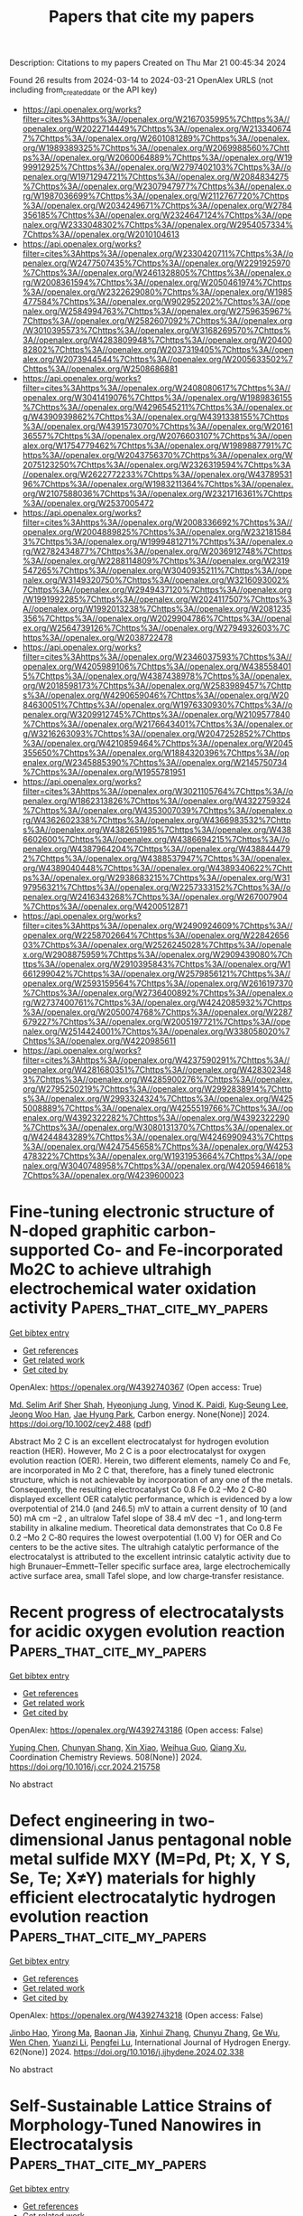 #+TITLE: Papers that cite my papers
Description: Citations to my papers
Created on Thu Mar 21 00:45:34 2024

Found 26 results from 2024-03-14 to 2024-03-21
OpenAlex URLS (not including from_created_date or the API key)
- [[https://api.openalex.org/works?filter=cites%3Ahttps%3A//openalex.org/W2167035995%7Chttps%3A//openalex.org/W2022714449%7Chttps%3A//openalex.org/W2133406747%7Chttps%3A//openalex.org/W2601081289%7Chttps%3A//openalex.org/W1989389325%7Chttps%3A//openalex.org/W2069988560%7Chttps%3A//openalex.org/W2060064889%7Chttps%3A//openalex.org/W1999912925%7Chttps%3A//openalex.org/W2797402103%7Chttps%3A//openalex.org/W1971294721%7Chttps%3A//openalex.org/W2084834275%7Chttps%3A//openalex.org/W2307947977%7Chttps%3A//openalex.org/W1987036699%7Chttps%3A//openalex.org/W2112767720%7Chttps%3A//openalex.org/W2034249671%7Chttps%3A//openalex.org/W2784356185%7Chttps%3A//openalex.org/W2324647124%7Chttps%3A//openalex.org/W2333048302%7Chttps%3A//openalex.org/W2954057334%7Chttps%3A//openalex.org/W2010104613]]
- [[https://api.openalex.org/works?filter=cites%3Ahttps%3A//openalex.org/W2330420711%7Chttps%3A//openalex.org/W2477507435%7Chttps%3A//openalex.org/W2291925970%7Chttps%3A//openalex.org/W2461328805%7Chttps%3A//openalex.org/W2008361594%7Chttps%3A//openalex.org/W2050461974%7Chttps%3A//openalex.org/W2322629080%7Chttps%3A//openalex.org/W1985477584%7Chttps%3A//openalex.org/W902952202%7Chttps%3A//openalex.org/W2584994763%7Chttps%3A//openalex.org/W2759635967%7Chttps%3A//openalex.org/W2582607092%7Chttps%3A//openalex.org/W3010395573%7Chttps%3A//openalex.org/W3168269570%7Chttps%3A//openalex.org/W4283809948%7Chttps%3A//openalex.org/W2040082802%7Chttps%3A//openalex.org/W2037319405%7Chttps%3A//openalex.org/W2073944544%7Chttps%3A//openalex.org/W2005633502%7Chttps%3A//openalex.org/W2508686881]]
- [[https://api.openalex.org/works?filter=cites%3Ahttps%3A//openalex.org/W2408080617%7Chttps%3A//openalex.org/W3041419076%7Chttps%3A//openalex.org/W1989836155%7Chttps%3A//openalex.org/W4296545211%7Chttps%3A//openalex.org/W4390939862%7Chttps%3A//openalex.org/W4391338155%7Chttps%3A//openalex.org/W4391573070%7Chttps%3A//openalex.org/W2016136557%7Chttps%3A//openalex.org/W2076603107%7Chttps%3A//openalex.org/W1754779462%7Chttps%3A//openalex.org/W1989887791%7Chttps%3A//openalex.org/W2043756370%7Chttps%3A//openalex.org/W2075123250%7Chttps%3A//openalex.org/W2326319594%7Chttps%3A//openalex.org/W2622772233%7Chttps%3A//openalex.org/W4378953196%7Chttps%3A//openalex.org/W1983211364%7Chttps%3A//openalex.org/W2107588036%7Chttps%3A//openalex.org/W2321716361%7Chttps%3A//openalex.org/W2537005472]]
- [[https://api.openalex.org/works?filter=cites%3Ahttps%3A//openalex.org/W2008336692%7Chttps%3A//openalex.org/W2004889825%7Chttps%3A//openalex.org/W2321815843%7Chttps%3A//openalex.org/W1999481271%7Chttps%3A//openalex.org/W2782434877%7Chttps%3A//openalex.org/W2036912748%7Chttps%3A//openalex.org/W2288114809%7Chttps%3A//openalex.org/W2319547265%7Chttps%3A//openalex.org/W3040935211%7Chttps%3A//openalex.org/W3149320750%7Chttps%3A//openalex.org/W3216093002%7Chttps%3A//openalex.org/W2949437120%7Chttps%3A//openalex.org/W1991992285%7Chttps%3A//openalex.org/W2024117507%7Chttps%3A//openalex.org/W1992013238%7Chttps%3A//openalex.org/W2081235356%7Chttps%3A//openalex.org/W2029904786%7Chttps%3A//openalex.org/W2564739126%7Chttps%3A//openalex.org/W2794932603%7Chttps%3A//openalex.org/W2038722478]]
- [[https://api.openalex.org/works?filter=cites%3Ahttps%3A//openalex.org/W2346037593%7Chttps%3A//openalex.org/W4205989106%7Chttps%3A//openalex.org/W4385584015%7Chttps%3A//openalex.org/W4387438978%7Chttps%3A//openalex.org/W2018598173%7Chttps%3A//openalex.org/W2583989457%7Chttps%3A//openalex.org/W4290659046%7Chttps%3A//openalex.org/W2084630051%7Chttps%3A//openalex.org/W1976330930%7Chttps%3A//openalex.org/W3209912745%7Chttps%3A//openalex.org/W2109577840%7Chttps%3A//openalex.org/W2176643401%7Chttps%3A//openalex.org/W3216263093%7Chttps%3A//openalex.org/W2047252852%7Chttps%3A//openalex.org/W4210859464%7Chttps%3A//openalex.org/W2045355650%7Chttps%3A//openalex.org/W1884320396%7Chttps%3A//openalex.org/W2345885390%7Chttps%3A//openalex.org/W2145750734%7Chttps%3A//openalex.org/W1955781951]]
- [[https://api.openalex.org/works?filter=cites%3Ahttps%3A//openalex.org/W3021105764%7Chttps%3A//openalex.org/W1862313826%7Chttps%3A//openalex.org/W4322759324%7Chttps%3A//openalex.org/W4353007039%7Chttps%3A//openalex.org/W4362602338%7Chttps%3A//openalex.org/W4366983532%7Chttps%3A//openalex.org/W4382651985%7Chttps%3A//openalex.org/W4386602600%7Chttps%3A//openalex.org/W4386694215%7Chttps%3A//openalex.org/W4387964204%7Chttps%3A//openalex.org/W4388444792%7Chttps%3A//openalex.org/W4388537947%7Chttps%3A//openalex.org/W4389040448%7Chttps%3A//openalex.org/W4389340622%7Chttps%3A//openalex.org/W2938683215%7Chttps%3A//openalex.org/W3197956321%7Chttps%3A//openalex.org/W2257333152%7Chttps%3A//openalex.org/W2416343268%7Chttps%3A//openalex.org/W267007904%7Chttps%3A//openalex.org/W4200512871]]
- [[https://api.openalex.org/works?filter=cites%3Ahttps%3A//openalex.org/W2490924609%7Chttps%3A//openalex.org/W2258702664%7Chttps%3A//openalex.org/W2284265603%7Chttps%3A//openalex.org/W2526245028%7Chttps%3A//openalex.org/W2908875959%7Chttps%3A//openalex.org/W2909439080%7Chttps%3A//openalex.org/W2910395843%7Chttps%3A//openalex.org/W1661299042%7Chttps%3A//openalex.org/W2579856121%7Chttps%3A//openalex.org/W2593159564%7Chttps%3A//openalex.org/W2616197370%7Chttps%3A//openalex.org/W2736400892%7Chttps%3A//openalex.org/W2737400761%7Chttps%3A//openalex.org/W4242085932%7Chttps%3A//openalex.org/W2050074768%7Chttps%3A//openalex.org/W2287679227%7Chttps%3A//openalex.org/W2005197721%7Chttps%3A//openalex.org/W2514424001%7Chttps%3A//openalex.org/W338058020%7Chttps%3A//openalex.org/W4220985611]]
- [[https://api.openalex.org/works?filter=cites%3Ahttps%3A//openalex.org/W4237590291%7Chttps%3A//openalex.org/W4281680351%7Chttps%3A//openalex.org/W4283023483%7Chttps%3A//openalex.org/W4285900276%7Chttps%3A//openalex.org/W2795250219%7Chttps%3A//openalex.org/W2992838914%7Chttps%3A//openalex.org/W2993324324%7Chttps%3A//openalex.org/W4255008889%7Chttps%3A//openalex.org/W4255519766%7Chttps%3A//openalex.org/W4392322282%7Chttps%3A//openalex.org/W4392322290%7Chttps%3A//openalex.org/W3080131370%7Chttps%3A//openalex.org/W4244843289%7Chttps%3A//openalex.org/W4246990943%7Chttps%3A//openalex.org/W4247545658%7Chttps%3A//openalex.org/W4253478322%7Chttps%3A//openalex.org/W1931953664%7Chttps%3A//openalex.org/W3040748958%7Chttps%3A//openalex.org/W4205946618%7Chttps%3A//openalex.org/W4239600023]]

* Fine‐tuning electronic structure of N‐doped graphitic carbon‐supported Co‐ and Fe‐incorporated Mo2C to achieve ultrahigh electrochemical water oxidation activity  :Papers_that_cite_my_papers:
:PROPERTIES:
:UUID: https://openalex.org/W4392740367
:TOPICS: Electrocatalysis for Energy Conversion, Fuel Cell Membrane Technology, Aqueous Zinc-Ion Battery Technology
:PUBLICATION_DATE: 2024-03-13
:END:    
    
[[elisp:(doi-add-bibtex-entry "https://doi.org/10.1002/cey2.488")][Get bibtex entry]] 

- [[elisp:(progn (xref--push-markers (current-buffer) (point)) (oa--referenced-works "https://openalex.org/W4392740367"))][Get references]]
- [[elisp:(progn (xref--push-markers (current-buffer) (point)) (oa--related-works "https://openalex.org/W4392740367"))][Get related work]]
- [[elisp:(progn (xref--push-markers (current-buffer) (point)) (oa--cited-by-works "https://openalex.org/W4392740367"))][Get cited by]]

OpenAlex: https://openalex.org/W4392740367 (Open access: True)
    
[[https://openalex.org/A5005114143][Md. Selim Arif Sher Shah]], [[https://openalex.org/A5030156541][Hyeonjung Jung]], [[https://openalex.org/A5064469519][Vinod K. Paidi]], [[https://openalex.org/A5078186897][Kug‐Seung Lee]], [[https://openalex.org/A5086565285][Jeong Woo Han]], [[https://openalex.org/A5017792494][Jae Hyung Park]], Carbon energy. None(None)] 2024. https://doi.org/10.1002/cey2.488  ([[https://onlinelibrary.wiley.com/doi/pdfdirect/10.1002/cey2.488][pdf]])
     
Abstract Mo 2 C is an excellent electrocatalyst for hydrogen evolution reaction (HER). However, Mo 2 C is a poor electrocatalyst for oxygen evolution reaction (OER). Herein, two different elements, namely Co and Fe, are incorporated in Mo 2 C that, therefore, has a finely tuned electronic structure, which is not achievable by incorporation of any one of the metals. Consequently, the resulting electrocatalyst Co 0.8 Fe 0.2 –Mo 2 C‐80 displayed excellent OER catalytic performance, which is evidenced by a low overpotential of 214.0 (and 246.5) mV to attain a current density of 10 (and 50) mA cm −2 , an ultralow Tafel slope of 38.4 mV dec −1 , and long‐term stability in alkaline medium. Theoretical data demonstrates that Co 0.8 Fe 0.2 –Mo 2 C‐80 requires the lowest overpotential (1.00 V) for OER and Co centers to be the active sites. The ultrahigh catalytic performance of the electrocatalyst is attributed to the excellent intrinsic catalytic activity due to high Brunauer–Emmett–Teller specific surface area, large electrochemically active surface area, small Tafel slope, and low charge‐transfer resistance.    

    

* Recent progress of electrocatalysts for acidic oxygen evolution reaction  :Papers_that_cite_my_papers:
:PROPERTIES:
:UUID: https://openalex.org/W4392743186
:TOPICS: Electrocatalysis for Energy Conversion, Fuel Cell Membrane Technology, Electrochemical Detection of Heavy Metal Ions
:PUBLICATION_DATE: 2024-06-01
:END:    
    
[[elisp:(doi-add-bibtex-entry "https://doi.org/10.1016/j.ccr.2024.215758")][Get bibtex entry]] 

- [[elisp:(progn (xref--push-markers (current-buffer) (point)) (oa--referenced-works "https://openalex.org/W4392743186"))][Get references]]
- [[elisp:(progn (xref--push-markers (current-buffer) (point)) (oa--related-works "https://openalex.org/W4392743186"))][Get related work]]
- [[elisp:(progn (xref--push-markers (current-buffer) (point)) (oa--cited-by-works "https://openalex.org/W4392743186"))][Get cited by]]

OpenAlex: https://openalex.org/W4392743186 (Open access: False)
    
[[https://openalex.org/A5005711039][Yuping Chen]], [[https://openalex.org/A5011544541][Chunyan Shang]], [[https://openalex.org/A5016588737][Xin Xiao]], [[https://openalex.org/A5084740267][Weihua Guo]], [[https://openalex.org/A5064109029][Qiang Xu]], Coordination Chemistry Reviews. 508(None)] 2024. https://doi.org/10.1016/j.ccr.2024.215758 
     
No abstract    

    

* Defect engineering in two-dimensional Janus pentagonal noble metal sulfide MXY (M=Pd, Pt; X, Y S, Se, Te; X≠Y) materials for highly efficient electrocatalytic hydrogen evolution reaction  :Papers_that_cite_my_papers:
:PROPERTIES:
:UUID: https://openalex.org/W4392743218
:TOPICS: Electrocatalysis for Energy Conversion, Photocatalytic Materials for Solar Energy Conversion, Thin-Film Solar Cell Technology
:PUBLICATION_DATE: 2024-04-01
:END:    
    
[[elisp:(doi-add-bibtex-entry "https://doi.org/10.1016/j.ijhydene.2024.02.338")][Get bibtex entry]] 

- [[elisp:(progn (xref--push-markers (current-buffer) (point)) (oa--referenced-works "https://openalex.org/W4392743218"))][Get references]]
- [[elisp:(progn (xref--push-markers (current-buffer) (point)) (oa--related-works "https://openalex.org/W4392743218"))][Get related work]]
- [[elisp:(progn (xref--push-markers (current-buffer) (point)) (oa--cited-by-works "https://openalex.org/W4392743218"))][Get cited by]]

OpenAlex: https://openalex.org/W4392743218 (Open access: False)
    
[[https://openalex.org/A5001690348][Jinbo Hao]], [[https://openalex.org/A5070740112][Yirong Ma]], [[https://openalex.org/A5048952708][Baonan Jia]], [[https://openalex.org/A5059836619][Xinhui Zhang]], [[https://openalex.org/A5075653086][Chunyu Zhang]], [[https://openalex.org/A5077789394][Ge Wu]], [[https://openalex.org/A5017489902][Wen Chen]], [[https://openalex.org/A5017731372][Yuanzi Li]], [[https://openalex.org/A5053459429][Pengfei Lu]], International Journal of Hydrogen Energy. 62(None)] 2024. https://doi.org/10.1016/j.ijhydene.2024.02.338 
     
No abstract    

    

* Self-Sustainable Lattice Strains of Morphology-Tuned Nanowires in Electrocatalysis  :Papers_that_cite_my_papers:
:PROPERTIES:
:UUID: https://openalex.org/W4392748981
:TOPICS: Electrocatalysis for Energy Conversion, Aqueous Zinc-Ion Battery Technology, Memristive Devices for Neuromorphic Computing
:PUBLICATION_DATE: 2024-03-13
:END:    
    
[[elisp:(doi-add-bibtex-entry "https://doi.org/10.1021/acscatal.4c00451")][Get bibtex entry]] 

- [[elisp:(progn (xref--push-markers (current-buffer) (point)) (oa--referenced-works "https://openalex.org/W4392748981"))][Get references]]
- [[elisp:(progn (xref--push-markers (current-buffer) (point)) (oa--related-works "https://openalex.org/W4392748981"))][Get related work]]
- [[elisp:(progn (xref--push-markers (current-buffer) (point)) (oa--cited-by-works "https://openalex.org/W4392748981"))][Get cited by]]

OpenAlex: https://openalex.org/W4392748981 (Open access: False)
    
[[https://openalex.org/A5040312379][Zhi Hui Kong]], [[https://openalex.org/A5037531970][Zhi Peng Wu]], [[https://openalex.org/A5072369960][Yazan Maswadeh]], [[https://openalex.org/A5051985195][Gang Yu]], [[https://openalex.org/A5044066157][Jorge Vargas]], [[https://openalex.org/A5066257937][Dominic Caracciolo]], [[https://openalex.org/A5089608210][Valeri Petkov]], [[https://openalex.org/A5005592293][Shuang‐Quan Zang]], [[https://openalex.org/A5065723594][Tao Li]], [[https://openalex.org/A5042902756][Shuangyin Wang]], [[https://openalex.org/A5026877218][Chuan‐Jian Zhong]], ACS Catalysis. None(None)] 2024. https://doi.org/10.1021/acscatal.4c00451 
     
No abstract    

    

* CO Hydrogenation Promoted by Oxygen Atoms Adsorbed onto Cu(100)  :Papers_that_cite_my_papers:
:PROPERTIES:
:UUID: https://openalex.org/W4392752465
:TOPICS: Electrochemical Reduction of CO2 to Fuels, Catalytic Carbon Dioxide Hydrogenation, Catalytic Nanomaterials
:PUBLICATION_DATE: 2024-03-12
:END:    
    
[[elisp:(doi-add-bibtex-entry "https://doi.org/10.1021/acs.jpcc.4c00666")][Get bibtex entry]] 

- [[elisp:(progn (xref--push-markers (current-buffer) (point)) (oa--referenced-works "https://openalex.org/W4392752465"))][Get references]]
- [[elisp:(progn (xref--push-markers (current-buffer) (point)) (oa--related-works "https://openalex.org/W4392752465"))][Get related work]]
- [[elisp:(progn (xref--push-markers (current-buffer) (point)) (oa--cited-by-works "https://openalex.org/W4392752465"))][Get cited by]]

OpenAlex: https://openalex.org/W4392752465 (Open access: False)
    
[[https://openalex.org/A5067520658][Kaito Nagita]], [[https://openalex.org/A5023298202][Kazuhide Kamiya]], [[https://openalex.org/A5008624932][Shuji Nakanishi]], [[https://openalex.org/A5026998284][Yoshisuke Hamamoto]], [[https://openalex.org/A5050292608][Yoshitada Morikawa]], The Journal of Physical Chemistry C. None(None)] 2024. https://doi.org/10.1021/acs.jpcc.4c00666 
     
The electrochemical CO2 reduction reaction (CO2RR) on Cu-based catalysts is a promising method for converting anthropogenic CO2 to valuable chemical feedstocks and fuels. Although pure CO2 gas has been widely used as a reactant in CO2RR-related research, CO2 gas collected from the atmosphere inevitably includes some amount of various impurity gases in the actual application of this method. Among such impurities, O2 gas has high reactivity and can easily contaminate the reaction environment, thereby substantially affecting the reactivity of the CO2RR. Herein, we performed first-principles calculations for the CO2RR in the presence of O2 reduction reaction intermediates on the Cu(100) surface. Specifically, we calculated the reaction and activation free energies for the hydrogenation of adsorbed CO* to CHO* on a Cu(100) surface covered with O* or OH*. When the coverage of O* reached 25%, the initial state of CO hydrogenation became destabilized to a greater extent than the transition state, which decreased the reaction and activation free energies by 0.27 and 0.16 eV, respectively. The projected density of states analyses revealed that O* weakens the interaction between CO* and the Cu surface, whereas OH* less strongly affects CO hydrogenation.    

    

* Diffusion-Limited Crystal Growth of Gallium Nitride Using Active Machine Learning  :Papers_that_cite_my_papers:
:PROPERTIES:
:UUID: https://openalex.org/W4392760776
:TOPICS: Accelerating Materials Innovation through Informatics, First-Principles Calculations for III-Nitride Semiconductors, Nanowire Nanosensors for Biomedical and Energy Applications
:PUBLICATION_DATE: 2024-03-12
:END:    
    
[[elisp:(doi-add-bibtex-entry "https://doi.org/10.1021/acs.cgd.3c01504")][Get bibtex entry]] 

- [[elisp:(progn (xref--push-markers (current-buffer) (point)) (oa--referenced-works "https://openalex.org/W4392760776"))][Get references]]
- [[elisp:(progn (xref--push-markers (current-buffer) (point)) (oa--related-works "https://openalex.org/W4392760776"))][Get related work]]
- [[elisp:(progn (xref--push-markers (current-buffer) (point)) (oa--cited-by-works "https://openalex.org/W4392760776"))][Get cited by]]

OpenAlex: https://openalex.org/W4392760776 (Open access: False)
    
[[https://openalex.org/A5063673540][Xiangyu Chen]], [[https://openalex.org/A5027907644][Nam Q. Le]], [[https://openalex.org/A5030863265][Paulette Clancy]], Crystal Growth & Design. None(None)] 2024. https://doi.org/10.1021/acs.cgd.3c01504 
     
Gallium nitride (GaN) is an important semiconductor with properties that make it particularly suitable for high-temperature applications in power systems. Unfortunately, its crystalline synthesis involves an energy-intensive process requiring high temperatures and pressures. A new additive manufacturing process offers a lower-temperature alternative, but little is understood of the molecular-scale mechanisms that drive its crystallization from the melt. Traditional semiempirical force fields within a molecular dynamics (MD) simulation are typically unable to capture bond-making and -breaking, whereas ab initio MD, while more accurate, suffers from high computational expense. This paper uses a machine-learned force field based on the FLARE++ framework to mimic the liquid-phase epitaxy of GaN, simulating the diffusion of nitrogen atoms through liquid gallium to form GaN. We show that nitrogen diffusion through Ga is slow, and relatedly, there is a pronounced tendency for nitrogen to phase-segregate within liquid Ga. This leads to nitrogen being less available to react and form crystalline GaN. As a result, the predicted crystal growth at the melt/crystal interface is extremely slow, as seen experimentally. In this work, we demonstrate the potential of a MLFF to describe complex, multiphase behavior under different conditions. We also uncover the key atomistic-level mechanism of diffusion-limited GaN crystal growth, which is an important step toward further control of the additive manufacturing process.    

    

* Immobilizing Ultralow Loading Platinum Nanoparticles onto MXene through Defect Engineering to Enhance the Activity of the Hydrogen Evolution Reaction  :Papers_that_cite_my_papers:
:PROPERTIES:
:UUID: https://openalex.org/W4392763100
:TOPICS: Two-Dimensional Transition Metal Carbides and Nitrides (MXenes), Memristive Devices for Neuromorphic Computing, Photocatalytic Materials for Solar Energy Conversion
:PUBLICATION_DATE: 2024-03-13
:END:    
    
[[elisp:(doi-add-bibtex-entry "https://doi.org/10.1021/acsaem.3c03270")][Get bibtex entry]] 

- [[elisp:(progn (xref--push-markers (current-buffer) (point)) (oa--referenced-works "https://openalex.org/W4392763100"))][Get references]]
- [[elisp:(progn (xref--push-markers (current-buffer) (point)) (oa--related-works "https://openalex.org/W4392763100"))][Get related work]]
- [[elisp:(progn (xref--push-markers (current-buffer) (point)) (oa--cited-by-works "https://openalex.org/W4392763100"))][Get cited by]]

OpenAlex: https://openalex.org/W4392763100 (Open access: False)
    
[[https://openalex.org/A5064994448][Meng Xu]], [[https://openalex.org/A5037939826][Jiahao Huang]], [[https://openalex.org/A5067063344][Xin Yue]], [[https://openalex.org/A5058642281][Shaoming Huang]], ACS Applied Energy Materials. None(None)] 2024. https://doi.org/10.1021/acsaem.3c03270 
     
Developing low-cost, highly active, and durable electrocatalysts for the hydrogen evolution reaction (HER) in acidic medium is essential for achieving the large-scale utilization of proton exchange membrane water electrolyzers. It has been demonstrated that non-precious-metal electrocatalysts are unable to substitute the most efficient platinum in a short period. Consequently, the fabrication of Pt-based heterogeneous electrocatalysts with ultralow loading and ultrahigh Pt utilization efficiency becomes a practical approach. Herein, an approach is reported to immobilize ultralow loading (∼0.26 wt %) Pt NPs to Mo vacancies on the surface of Mo2Ti2C3Tx MXene. Because of the anchoring by Mo vacancies and the vast surface area of MXene, defect enriched Mo2Ti2C3Tx supported Pt nanoparticles (Pt NPs/d-Mo2Ti2C3Tx) possess ultrasmall particle sizes (∼2.1 nm) and increased dispersity of Pt NPs. As a result, the as-prepared Pt NPs/d-Mo2Ti2C3Tx reaches a current density 100 mA cm–2 at an overpotential of 123 mV. When compared to Pt/C (20 wt %), the mass activity of Pt on Pt NPs/d-Mo2Ti2C3Tx is found to be 134 times higher. Meanwhile, it presents a high turnover frequency (8.49 H2 s–1 at overpotential of 50 mV) and fast kinetics (a Tafel slope of 30.1 mV dec–1) as well as high durability (maintaining the current density of 100 mA cm–2 for more than 15 h). Theoretical simulations reveal that transferring electrons from Mo atoms regulated the d-band electronic structure of Pt NPs, resulting in a stronger interaction with adsorbed H species and ultimately boosting the HER activity.    

    

* Regulating Spin-Valence States of Vanadium-Based Single-Atom Oxygen Reduction Catalysts through Substrate and Axial Ligand Engineering  :Papers_that_cite_my_papers:
:PROPERTIES:
:UUID: https://openalex.org/W4392763690
:TOPICS: Electrocatalysis for Energy Conversion, Catalytic Nanomaterials, Emergent Phenomena at Oxide Interfaces
:PUBLICATION_DATE: 2024-03-13
:END:    
    
[[elisp:(doi-add-bibtex-entry "https://doi.org/10.1021/acs.energyfuels.3c03756")][Get bibtex entry]] 

- [[elisp:(progn (xref--push-markers (current-buffer) (point)) (oa--referenced-works "https://openalex.org/W4392763690"))][Get references]]
- [[elisp:(progn (xref--push-markers (current-buffer) (point)) (oa--related-works "https://openalex.org/W4392763690"))][Get related work]]
- [[elisp:(progn (xref--push-markers (current-buffer) (point)) (oa--cited-by-works "https://openalex.org/W4392763690"))][Get cited by]]

OpenAlex: https://openalex.org/W4392763690 (Open access: False)
    
[[https://openalex.org/A5020800177][Jessie Manopo]], [[https://openalex.org/A5018957522][Yudi Darma]], Energy & Fuels. None(None)] 2024. https://doi.org/10.1021/acs.energyfuels.3c03756 
     
We study the effect of different carbon-based oxygen reduction reaction (ORR) catalysts on which atomically dispersed vanadium is anchored: graphene and graphitic carbon nitride (g-C3N4), by means of density functional theory. We found that different substrates and axial ligands modulate the spin and valence states of the vanadium metal center, thus modifying the catalytic activity. We observed that the magnetic moments of the metal center are related to the number of available electrons to be transferred from the catalyst to the adsorbate. The bare V-N4-graphene active site prefers a dissociative ORR mechanism due to strong binding between the vanadium metal center to oxygen-containing intermediates, and thus the OOH intermediate cannot be stably adsorbed. After the adsorption of the –OH ligand, the number of available electrons in the vanadium metal center is decreased, thus enhancing the ORR activity and shifting the ORR overpotential to 0.34 V, and the active site may prefer an associative mechanism. However, the magnetic moment of the catalysts is not the only factor affecting the adsorption behavior of the catalyst. Population analysis shows V-N4-graphene active site has the same number of available electrons in the d orbital of the vanadium metal center as the OH-V-g-C3N4. However, the V-N4-graphene active site exhibits stronger binding to oxygen-containing intermediates compared to OH-V-g-C3N4. We found that the valence states of the catalysts also affect the catalytic activity of the catalyst. The availability of an occupied dz2 orbital in the V-N4-graphene active site makes it have a stronger interaction with oxygen-containing intermediates compared to OH-V-g-C3N4. These combined effects lead to a spin-valence synergistic effect. These findings can pave the way to the design of better catalysts for efficient ORR in the future.    

    

* Exploring the Inner- and Outer-Sphere Mechanistic Pathways of ORR on M–N–Cs with Pyrrolic MN4 Motifs  :Papers_that_cite_my_papers:
:PROPERTIES:
:UUID: https://openalex.org/W4392763821
:TOPICS: Atomic Magnetometry Techniques, Materials and Methods for Hydrogen Storage, NMR Spectroscopy Techniques
:PUBLICATION_DATE: 2024-03-13
:END:    
    
[[elisp:(doi-add-bibtex-entry "https://doi.org/10.1021/acs.jpcc.4c00299")][Get bibtex entry]] 

- [[elisp:(progn (xref--push-markers (current-buffer) (point)) (oa--referenced-works "https://openalex.org/W4392763821"))][Get references]]
- [[elisp:(progn (xref--push-markers (current-buffer) (point)) (oa--related-works "https://openalex.org/W4392763821"))][Get related work]]
- [[elisp:(progn (xref--push-markers (current-buffer) (point)) (oa--cited-by-works "https://openalex.org/W4392763821"))][Get cited by]]

OpenAlex: https://openalex.org/W4392763821 (Open access: True)
    
[[https://openalex.org/A5006456750][Jian Liang Low]], [[https://openalex.org/A5031585159][Christina Roth]], [[https://openalex.org/A5012553825][Beate Paulus]], The Journal of Physical Chemistry C. None(None)] 2024. https://doi.org/10.1021/acs.jpcc.4c00299  ([[https://pubs.acs.org/doi/pdf/10.1021/acs.jpcc.4c00299][pdf]])
     
Metal- and nitrogen-doped carbon materials (M–N–Cs) have emerged as promising alternatives to costly platinum-group metals (PGMs) for the oxygen reduction reaction (ORR) in renewable energy applications. Notably, there is increasing experimental and theoretical evidence supporting pyrrolic MN4 coordination over pyridinic MN4 in these materials, which aligns closer to the MN4 geometries found in nature. This study utilizes density functional theory (DFT) to elucidate the ability of each metal to catalyze various ORR mechanisms at the pyrrolic MN4 sites. Among the M–N–Cs of first–row transition metals, pyrrolic CrN4 and FeN4 exhibit exceptional 4e-ORR activity, promoting both inner- and outer-sphere mechanisms and H2O2 dissociation. Pyrrolic CoN4 is also promising for 2e-ORR catalysis due to its effective outer-sphere electron-transfer capabilities. These findings offer valuable insights for designing sustainable electrocatalysts to exploit the full potential of renewable energy sources, advancing the path toward carbon neutrality.    

    

* Structured Catalysts and Catalytic Processes: Transport and Reaction Perspectives  :Papers_that_cite_my_papers:
:PROPERTIES:
:UUID: https://openalex.org/W4392763930
:TOPICS: Catalytic Nanomaterials, Desulfurization Technologies for Fuels, Catalytic Dehydrogenation of Light Alkanes
:PUBLICATION_DATE: 2024-03-13
:END:    
    
[[elisp:(doi-add-bibtex-entry "https://doi.org/10.1021/acs.chemrev.3c00081")][Get bibtex entry]] 

- [[elisp:(progn (xref--push-markers (current-buffer) (point)) (oa--referenced-works "https://openalex.org/W4392763930"))][Get references]]
- [[elisp:(progn (xref--push-markers (current-buffer) (point)) (oa--related-works "https://openalex.org/W4392763930"))][Get related work]]
- [[elisp:(progn (xref--push-markers (current-buffer) (point)) (oa--cited-by-works "https://openalex.org/W4392763930"))][Get cited by]]

OpenAlex: https://openalex.org/W4392763930 (Open access: False)
    
[[https://openalex.org/A5005904698][Pei Chen]], [[https://openalex.org/A5068274938][Sai Chen]], [[https://openalex.org/A5069288643][Donglong Fu]], [[https://openalex.org/A5084194253][Zhi‐Jian Zhao]], [[https://openalex.org/A5047030779][Jinlong Gong]], Chemical Reviews. None(None)] 2024. https://doi.org/10.1021/acs.chemrev.3c00081 
     
The structure of catalysts determines the performance of catalytic processes. Intrinsically, the electronic and geometric structures influence the interaction between active species and the surface of the catalyst, which subsequently regulates the adsorption, reaction, and desorption behaviors. In recent decades, the development of catalysts with complex structures, including bulk, interfacial, encapsulated, and atomically dispersed structures, can potentially affect the electronic and geometric structures of catalysts and lead to further control of the transport and reaction of molecules. This review describes comprehensive understandings on the influence of electronic and geometric properties and complex catalyst structures on the performance of relevant heterogeneous catalytic processes, especially for the transport and reaction over structured catalysts for the conversions of light alkanes and small molecules. The recent research progress of the electronic and geometric properties over the active sites, specifically for theoretical descriptors developed in the recent decades, is discussed at the atomic level. The designs and properties of catalysts with specific structures are summarized. The transport phenomena and reactions over structured catalysts for the conversions of light alkanes and small molecules are analyzed. At the end of this review, we present our perspectives on the challenges for the further development of structured catalysts and heterogeneous catalytic processes.    

    

* Accelerating Structural Optimization through Fingerprinting Space Integration on the Potential Energy Surface  :Papers_that_cite_my_papers:
:PROPERTIES:
:UUID: https://openalex.org/W4392763962
:TOPICS: Atomic Layer Deposition Technology, Memristive Devices for Neuromorphic Computing, Graphene: Properties, Synthesis, and Applications
:PUBLICATION_DATE: 2024-03-13
:END:    
    
[[elisp:(doi-add-bibtex-entry "https://doi.org/10.1021/acs.jpclett.4c00275")][Get bibtex entry]] 

- [[elisp:(progn (xref--push-markers (current-buffer) (point)) (oa--referenced-works "https://openalex.org/W4392763962"))][Get references]]
- [[elisp:(progn (xref--push-markers (current-buffer) (point)) (oa--related-works "https://openalex.org/W4392763962"))][Get related work]]
- [[elisp:(progn (xref--push-markers (current-buffer) (point)) (oa--cited-by-works "https://openalex.org/W4392763962"))][Get cited by]]

OpenAlex: https://openalex.org/W4392763962 (Open access: False)
    
[[https://openalex.org/A5068169964][Shuo Tao]], [[https://openalex.org/A5076344014][Xuecheng Shao]], [[https://openalex.org/A5042751665][Li Zhu]], The Journal of Physical Chemistry Letters. None(None)] 2024. https://doi.org/10.1021/acs.jpclett.4c00275 
     
Structural optimization has been a crucial component in computational materials research, and structure predictions have relied heavily on this technique, in particular. In this study, we introduce a novel method that enhances the efficiency of local optimization by integrating extra fingerprint space into the optimization process. Our approach utilizes a mixed energy concept in the hyper potential energy surface (PES), combining real energy and a newly introduced fingerprint energy derived from the symmetry of the local atomic environment. This method strategically guides the optimization process toward high-symmetry, low-energy structures by leveraging the intrinsic symmetry of the atomic configurations. The effectiveness of our approach was demonstrated through structural optimizations of silicon, silicon carbide, and Lennard-Jones cluster systems. Our results show that the fingerprint space biasing technique significantly enhances the performance and probability of discovering energetically favorable, high-symmetry structures as compared to conventional optimizations. The proposed method is anticipated to streamline the search for new materials and facilitate the discovery of novel energetically favorable configurations.    

    

* Rare earth modified carbon-based catalysts for oxygen electrode reactions: A machine learning assisted density functional theory investigation  :Papers_that_cite_my_papers:
:PROPERTIES:
:UUID: https://openalex.org/W4392768636
:TOPICS: Accelerating Materials Innovation through Informatics, Electrocatalysis for Energy Conversion, Fuel Cell Membrane Technology
:PUBLICATION_DATE: 2024-03-01
:END:    
    
[[elisp:(doi-add-bibtex-entry "https://doi.org/10.1016/j.carbon.2024.119045")][Get bibtex entry]] 

- [[elisp:(progn (xref--push-markers (current-buffer) (point)) (oa--referenced-works "https://openalex.org/W4392768636"))][Get references]]
- [[elisp:(progn (xref--push-markers (current-buffer) (point)) (oa--related-works "https://openalex.org/W4392768636"))][Get related work]]
- [[elisp:(progn (xref--push-markers (current-buffer) (point)) (oa--cited-by-works "https://openalex.org/W4392768636"))][Get cited by]]

OpenAlex: https://openalex.org/W4392768636 (Open access: False)
    
[[https://openalex.org/A5087429872][Qiming Fu]], [[https://openalex.org/A5026804664][Tao Xu]], [[https://openalex.org/A5022952764][Daomiao Wang]], [[https://openalex.org/A5044538497][Chao Liu]], Carbon. None(None)] 2024. https://doi.org/10.1016/j.carbon.2024.119045 
     
The oxygen electrode reactions (oxygen reduction reaction, ORR and oxygen evolution reaction, OER) are two key reactions in applications such as metal-air batteries, however, slow kinetics have a significant impact on the overall reaction efficiency of the batteries, thus emphasizing the profound significance of catalyst development. In this study, we systematically investigated the catalytic activity of rare-earth-doped graphene (RENxC4-x) as electrocatalysts using a combination of density functional theory (DFT) and machine learning (ML). Furthermore, we successfully screened and identified one ORR catalyst, four OER catalysts, and one bifunctional electrocatalyst from candidate materials. The origins of activity were elucidated in two dimensions using the SHAP (SHapley Additive exPlanation) analysis framework and DFT calculations, revealing that atomic/covalent radius and ΔG*OH are an important characteristics for describing ORR electrocatalysts, while Pauling electronegativity is crucial for describing OER. Finally, the explicit relationship expression between properties and activity was obtained using the SISSO method, and its generalizability was verified. The interdisciplinary approach of DFT-ML provides insights into the complex origins of activity, offering a new pathway for the discovery and design of high-performance single-atom catalysts (SACs).    

    

* Interpreting chemisorption strength with AutoML-based feature deletion experiments  :Papers_that_cite_my_papers:
:PROPERTIES:
:UUID: https://openalex.org/W4392779374
:TOPICS: Accelerating Materials Innovation through Informatics, Real-Time Polymerase Chain Reaction, Learning with Noisy Labels in Machine Learning
:PUBLICATION_DATE: 2024-03-13
:END:    
    
[[elisp:(doi-add-bibtex-entry "https://doi.org/10.1073/pnas.2320232121")][Get bibtex entry]] 

- [[elisp:(progn (xref--push-markers (current-buffer) (point)) (oa--referenced-works "https://openalex.org/W4392779374"))][Get references]]
- [[elisp:(progn (xref--push-markers (current-buffer) (point)) (oa--related-works "https://openalex.org/W4392779374"))][Get related work]]
- [[elisp:(progn (xref--push-markers (current-buffer) (point)) (oa--cited-by-works "https://openalex.org/W4392779374"))][Get cited by]]

OpenAlex: https://openalex.org/W4392779374 (Open access: True)
    
[[https://openalex.org/A5075107591][Zhuo Li]], [[https://openalex.org/A5027611703][Chenguang Zhao]], [[https://openalex.org/A5077696541][Hai-Kun Wang]], [[https://openalex.org/A5030879859][Yanqing Ding]], [[https://openalex.org/A5077222220][Y Chen]], [[https://openalex.org/A5028051805][Philippe Schwaller]], [[https://openalex.org/A5080002208][Kai Yang]], [[https://openalex.org/A5021461979][Hua Cheng]], [[https://openalex.org/A5058213328][Yulian He]], Proceedings of the National Academy of Sciences of the United States of America. 121(12)] 2024. https://doi.org/10.1073/pnas.2320232121 
     
The chemisorption energy of reactants on a catalyst surface,   E  ads    , is among the most informative characteristics of understanding and pinpointing the optimal catalyst. The intrinsic complexity of catalyst surfaces and chemisorption reactions presents significant difficulties in identifying the pivotal physical quantities determining   E  ads    . In response to this, the study proposes a methodology, the feature deletion experiment, based on Automatic Machine Learning (AutoML) for knowledge extraction from a high-throughput density functional theory (DFT) database. The study reveals that, for binary alloy surfaces, the local adsorption site geometric information is the primary physical quantity determining   E  ads    , compared to the electronic and physiochemical properties of the catalyst alloys. By integrating the feature deletion experiment with instance-wise variable selection (INVASE), a neural network-based explainable AI (XAI) tool, we established the best-performing feature set containing 21 intrinsic, non-DFT computed properties, achieving an MAE of 0.23 eV across a periodic table-wide chemical space involving more than 1,600 types of alloys surfaces and 8,400 chemisorption reactions. This study demonstrates the stability, consistency, and potential of AutoML-based feature deletion experiment in developing concise, predictive, and theoretically meaningful models for complex chemical problems with minimal human intervention.    

    

* TDEP: Temperature Dependent Effective Potentials  :Papers_that_cite_my_papers:
:PROPERTIES:
:UUID: https://openalex.org/W4392787419
:TOPICS: Nanoscale Thermal Transport in Carbon Materials, Accelerating Materials Innovation through Informatics, Quantum Effects in Helium Nanodroplets and Solids
:PUBLICATION_DATE: 2024-02-01
:END:    
    
[[elisp:(doi-add-bibtex-entry "https://doi.org/10.21105/joss.06150")][Get bibtex entry]] 

- [[elisp:(progn (xref--push-markers (current-buffer) (point)) (oa--referenced-works "https://openalex.org/W4392787419"))][Get references]]
- [[elisp:(progn (xref--push-markers (current-buffer) (point)) (oa--related-works "https://openalex.org/W4392787419"))][Get related work]]
- [[elisp:(progn (xref--push-markers (current-buffer) (point)) (oa--cited-by-works "https://openalex.org/W4392787419"))][Get cited by]]

OpenAlex: https://openalex.org/W4392787419 (Open access: True)
    
[[https://openalex.org/A5018200781][Florian Knoop]], [[https://openalex.org/A5035040014][Nina Shulumba]], [[https://openalex.org/A5026769506][Aloïs Castellano]], [[https://openalex.org/A5054704572][José Batista]], [[https://openalex.org/A5012035548][Roberta Farris]], [[https://openalex.org/A5030365488][Matthieu J. Verstraete]], [[https://openalex.org/A5019105817][Matthew Heine]], [[https://openalex.org/A5055474009][David Broido]], [[https://openalex.org/A5007758632][Dennis Kim]], [[https://openalex.org/A5006514949][Johan Klarbring]], [[https://openalex.org/A5090669667][Igor A. Abrikosov]], [[https://openalex.org/A5019905760][Sergei I. Simak]], [[https://openalex.org/A5072136329][Olle Hellman]], Journal of open source software. 9(94)] 2024. https://doi.org/10.21105/joss.06150  ([[https://joss.theoj.org/papers/10.21105/joss.06150.pdf][pdf]])
     
No abstract    

    

* Two-dimensional materials by large-scale computations and chemical exfoliation of layered solids  :Papers_that_cite_my_papers:
:PROPERTIES:
:UUID: https://openalex.org/W4392797038
:TOPICS: Two-Dimensional Transition Metal Carbides and Nitrides (MXenes), Graphene: Properties, Synthesis, and Applications, Two-Dimensional Materials
:PUBLICATION_DATE: 2024-03-15
:END:    
    
[[elisp:(doi-add-bibtex-entry "https://doi.org/10.1126/science.adj6556")][Get bibtex entry]] 

- [[elisp:(progn (xref--push-markers (current-buffer) (point)) (oa--referenced-works "https://openalex.org/W4392797038"))][Get references]]
- [[elisp:(progn (xref--push-markers (current-buffer) (point)) (oa--related-works "https://openalex.org/W4392797038"))][Get related work]]
- [[elisp:(progn (xref--push-markers (current-buffer) (point)) (oa--cited-by-works "https://openalex.org/W4392797038"))][Get cited by]]

OpenAlex: https://openalex.org/W4392797038 (Open access: False)
    
[[https://openalex.org/A5006279877][Jonas Björk]], [[https://openalex.org/A5089292878][Jie Zhou]], [[https://openalex.org/A5090093103][Per Persson]], [[https://openalex.org/A5077791406][Johanna Rosén]], Science. 383(6688)] 2024. https://doi.org/10.1126/science.adj6556 
     
MXenes are a family of two-dimensional (2D) materials typically formed by etching the A element from a parent MAX phase. Computational screening for other 3D precursors suitable for such exfoliation is challenging because of the intricate chemical processes involved. We present a theoretical approach for predicting 2D materials formed through chemical exfoliation under acidic conditions by identifying 3D materials amenable for selective etching. From a dataset of 66,643 3D materials, we identified 119 potentially exfoliable candidates, within several materials families. To corroborate the method, we chose a material distinctly different from MAX phases, in terms of structure and chemical composition, for experimental verification. We selectively etched Y from YRu 2 Si 2 , resulting in 2D Ru 2 Si x O y . The high-throughput methodology suggests a vast chemical space of 2D materials from chemical exfoliation.    

    

* Consecutive Reduction of Five Carbon Dioxide Molecules by Gas-Phase Niobium Carbide Cluster Anions Nb3C4–: Unusual Mechanism for Enhanced Reactivity by the Carbon Ligands  :Papers_that_cite_my_papers:
:PROPERTIES:
:UUID: https://openalex.org/W4392799839
:TOPICS: Catalytic Nanomaterials, Two-Dimensional Transition Metal Carbides and Nitrides (MXenes), Synthesis and Properties of Inorganic Cluster Compounds
:PUBLICATION_DATE: 2024-03-14
:END:    
    
[[elisp:(doi-add-bibtex-entry "https://doi.org/10.1021/acs.jpca.4c00371")][Get bibtex entry]] 

- [[elisp:(progn (xref--push-markers (current-buffer) (point)) (oa--referenced-works "https://openalex.org/W4392799839"))][Get references]]
- [[elisp:(progn (xref--push-markers (current-buffer) (point)) (oa--related-works "https://openalex.org/W4392799839"))][Get related work]]
- [[elisp:(progn (xref--push-markers (current-buffer) (point)) (oa--cited-by-works "https://openalex.org/W4392799839"))][Get cited by]]

OpenAlex: https://openalex.org/W4392799839 (Open access: False)
    
[[https://openalex.org/A5033162110][Yiheng Zhang]], [[https://openalex.org/A5018500159][Jia-Bi Ma]], The Journal of Physical Chemistry A. None(None)] 2024. https://doi.org/10.1021/acs.jpca.4c00371 
     
No abstract    

    

* Thermal evaporation-driven fabrication of Ru/RuO2 nanoparticles onto nickel foam for efficient overall water splitting  :Papers_that_cite_my_papers:
:PROPERTIES:
:UUID: https://openalex.org/W4392804222
:TOPICS: Electrocatalysis for Energy Conversion, Formation and Properties of Nanocrystals and Nanostructures, Solar-Powered Water Desalination Technologies
:PUBLICATION_DATE: 2024-01-01
:END:    
    
[[elisp:(doi-add-bibtex-entry "https://doi.org/10.1039/d3nr06204j")][Get bibtex entry]] 

- [[elisp:(progn (xref--push-markers (current-buffer) (point)) (oa--referenced-works "https://openalex.org/W4392804222"))][Get references]]
- [[elisp:(progn (xref--push-markers (current-buffer) (point)) (oa--related-works "https://openalex.org/W4392804222"))][Get related work]]
- [[elisp:(progn (xref--push-markers (current-buffer) (point)) (oa--cited-by-works "https://openalex.org/W4392804222"))][Get cited by]]

OpenAlex: https://openalex.org/W4392804222 (Open access: False)
    
[[https://openalex.org/A5036655258][Yan Huang]], [[https://openalex.org/A5074055611][Qi Zheng]], [[https://openalex.org/A5085322409][Han Xu]], [[https://openalex.org/A5066194473][Yingxin Liu]], [[https://openalex.org/A5044752055][Wei Zhang]], [[https://openalex.org/A5077882679][Xueqin Cao]], [[https://openalex.org/A5009047806][Yongyong Cao]], [[https://openalex.org/A5082548967][Jian‐Ping Lang]], [[https://openalex.org/A5071869221][Hongwei Gu]], Nanoscale. None(None)] 2024. https://doi.org/10.1039/d3nr06204j 
     
A self-supported substrate material of Ru/NF could be obtained by a two-stage metal–organic thermal evaporation strategy. The synergistic effect between Ru and RuO 2 species greatly promotes water splitting.    

    

* Regulation of hydrogen binding energy via oxygen vacancy enables an efficient trifunctional Rh-Rh2O3 electrocatalyst for fuel cells and water splitting  :Papers_that_cite_my_papers:
:PROPERTIES:
:UUID: https://openalex.org/W4392815895
:TOPICS: Electrocatalysis for Energy Conversion, Fuel Cell Membrane Technology, Ammonia Synthesis and Electrocatalysis
:PUBLICATION_DATE: 2024-03-01
:END:    
    
[[elisp:(doi-add-bibtex-entry "https://doi.org/10.1016/j.jcis.2024.03.095")][Get bibtex entry]] 

- [[elisp:(progn (xref--push-markers (current-buffer) (point)) (oa--referenced-works "https://openalex.org/W4392815895"))][Get references]]
- [[elisp:(progn (xref--push-markers (current-buffer) (point)) (oa--related-works "https://openalex.org/W4392815895"))][Get related work]]
- [[elisp:(progn (xref--push-markers (current-buffer) (point)) (oa--cited-by-works "https://openalex.org/W4392815895"))][Get cited by]]

OpenAlex: https://openalex.org/W4392815895 (Open access: False)
    
[[https://openalex.org/A5068587134][Jie Gao]], [[https://openalex.org/A5032115638][Wanqing Yu]], [[https://openalex.org/A5021304952][Jing Liu]], [[https://openalex.org/A5071375088][Qin Liu]], [[https://openalex.org/A5055768799][Hui‐Ming Cheng]], [[https://openalex.org/A5048010832][Xuejing Cui]], [[https://openalex.org/A5002722827][Luhua Jiang]], Journal of Colloid and Interface Science. None(None)] 2024. https://doi.org/10.1016/j.jcis.2024.03.095 
     
No abstract    

    

* Three-Center Tight-Binding Together with Multipolar Auxiliary Functions  :Papers_that_cite_my_papers:
:PROPERTIES:
:UUID: https://openalex.org/W4392818035
:TOPICS: Peptide Synthesis and Drug Discovery, Structural and Functional Study of Noble Metal Nanoclusters, Design and Simulation of Quantum-dot Cellular Automata
:PUBLICATION_DATE: 2024-03-14
:END:    
    
[[elisp:(doi-add-bibtex-entry "https://doi.org/10.1021/acs.jctc.4c00018")][Get bibtex entry]] 

- [[elisp:(progn (xref--push-markers (current-buffer) (point)) (oa--referenced-works "https://openalex.org/W4392818035"))][Get references]]
- [[elisp:(progn (xref--push-markers (current-buffer) (point)) (oa--related-works "https://openalex.org/W4392818035"))][Get related work]]
- [[elisp:(progn (xref--push-markers (current-buffer) (point)) (oa--cited-by-works "https://openalex.org/W4392818035"))][Get cited by]]

OpenAlex: https://openalex.org/W4392818035 (Open access: False)
    
[[https://openalex.org/A5075138051][Matthias Van den Bossche]], Journal of Chemical Theory and Computation. None(None)] 2024. https://doi.org/10.1021/acs.jctc.4c00018 
     
We present an ab initio tight-binding method that allows to improve on the effective potential and minimal basis approximations employed in semiempirical calculations. Three-center expansions are used to evaluate the zeroth-order Hamiltonian matrix elements and repulsive energy terms in the spirit of the Horsfield method. Self-consistency is handled by expanding atomic orbital products in an auxiliary basis following the work of Giese and York, combined with a two-center expansion of the exchange–correlation kernels. Together with nonminimal main basis sets (double-ζ plus polarization), we show that the resulting method trades a modest amount of accuracy for a significant gain in speed, compared to that of numerical atomic orbital density functional theory, in calculations on small molecules, bulk compounds, and metal nanoclusters.    

    

* Exploring optimal total metal loading of Ni3Fe/Al2O3 catalyst for CO2 methanation and its kinetic model  :Papers_that_cite_my_papers:
:PROPERTIES:
:UUID: https://openalex.org/W4392826876
:TOPICS: Catalytic Carbon Dioxide Hydrogenation, Catalytic Nanomaterials, Ammonia Synthesis and Electrocatalysis
:PUBLICATION_DATE: 2024-07-01
:END:    
    
[[elisp:(doi-add-bibtex-entry "https://doi.org/10.1016/j.fuel.2024.131447")][Get bibtex entry]] 

- [[elisp:(progn (xref--push-markers (current-buffer) (point)) (oa--referenced-works "https://openalex.org/W4392826876"))][Get references]]
- [[elisp:(progn (xref--push-markers (current-buffer) (point)) (oa--related-works "https://openalex.org/W4392826876"))][Get related work]]
- [[elisp:(progn (xref--push-markers (current-buffer) (point)) (oa--cited-by-works "https://openalex.org/W4392826876"))][Get cited by]]

OpenAlex: https://openalex.org/W4392826876 (Open access: False)
    
[[https://openalex.org/A5061614918][Jitendra Kumar Prabhakar]], [[https://openalex.org/A5034412924][Pankaj A. Apte]], [[https://openalex.org/A5001287386][Goutam Deo]], Fuel. 367(None)] 2024. https://doi.org/10.1016/j.fuel.2024.131447 
     
No abstract    

    

* Local Chemical Environment Dependent Nitrate-Reduction-to-Ammonia Performance on Cu-Based Electrocatalysts  :Papers_that_cite_my_papers:
:PROPERTIES:
:UUID: https://openalex.org/W4392845760
:TOPICS: Ammonia Synthesis and Electrocatalysis, Photocatalytic Materials for Solar Energy Conversion, Content-Centric Networking for Information Delivery
:PUBLICATION_DATE: 2024-03-15
:END:    
    
[[elisp:(doi-add-bibtex-entry "https://doi.org/10.1021/acs.jpclett.3c03462")][Get bibtex entry]] 

- [[elisp:(progn (xref--push-markers (current-buffer) (point)) (oa--referenced-works "https://openalex.org/W4392845760"))][Get references]]
- [[elisp:(progn (xref--push-markers (current-buffer) (point)) (oa--related-works "https://openalex.org/W4392845760"))][Get related work]]
- [[elisp:(progn (xref--push-markers (current-buffer) (point)) (oa--cited-by-works "https://openalex.org/W4392845760"))][Get cited by]]

OpenAlex: https://openalex.org/W4392845760 (Open access: False)
    
[[https://openalex.org/A5001755416][Tao Hu]], [[https://openalex.org/A5072037560][Mengting Wang]], [[https://openalex.org/A5076216609][Ling Ren]], [[https://openalex.org/A5046867711][Chang Ming Li]], [[https://openalex.org/A5082531689][Chunxian Guo]], The Journal of Physical Chemistry Letters. None(None)] 2024. https://doi.org/10.1021/acs.jpclett.3c03462 
     
No abstract    

    

* A review on machine learning in flexible surgical and interventional robots: Where we are and where we are going  :Papers_that_cite_my_papers:
:PROPERTIES:
:UUID: https://openalex.org/W4392848497
:TOPICS: Design and Control of Soft Robotic Systems, Surgical Simulation and Training Techniques, Application of 3D Printing in Medical Anatomy Education
:PUBLICATION_DATE: 2024-07-01
:END:    
    
[[elisp:(doi-add-bibtex-entry "https://doi.org/10.1016/j.bspc.2024.106179")][Get bibtex entry]] 

- [[elisp:(progn (xref--push-markers (current-buffer) (point)) (oa--referenced-works "https://openalex.org/W4392848497"))][Get references]]
- [[elisp:(progn (xref--push-markers (current-buffer) (point)) (oa--related-works "https://openalex.org/W4392848497"))][Get related work]]
- [[elisp:(progn (xref--push-markers (current-buffer) (point)) (oa--cited-by-works "https://openalex.org/W4392848497"))][Get cited by]]

OpenAlex: https://openalex.org/W4392848497 (Open access: True)
    
[[https://openalex.org/A5072086146][Di Wu]], [[https://openalex.org/A5052573568][R. Zhang]], [[https://openalex.org/A5011989897][Ameya Pore]], [[https://openalex.org/A5072250553][Diego Dall’Alba]], [[https://openalex.org/A5057553568][Xuan Thao Ha]], [[https://openalex.org/A5010444377][Zhen Li]], [[https://openalex.org/A5006875341][Yao Zhang]], [[https://openalex.org/A5071206934][Francisco Herrera]], [[https://openalex.org/A5053916198][Mouloud Ourak]], [[https://openalex.org/A5072593238][Wojtek Kowalczyk]], [[https://openalex.org/A5083795699][Elena De Momi]], [[https://openalex.org/A5086247627][Alı́cia Casals]], [[https://openalex.org/A5068143444][Jenny Dankelman]], [[https://openalex.org/A5035229829][Jens Kober]], [[https://openalex.org/A5048610531][Arianna Menciassi]], [[https://openalex.org/A5065107543][Paolo Fiorini]], [[https://openalex.org/A5068041103][Emmanuel Vander Poorten]], Biomedical Signal Processing and Control. 93(None)] 2024. https://doi.org/10.1016/j.bspc.2024.106179 
     
No abstract    

    

* Nonmetal-modification 2D molybdenum carbide (MXene) for enhanced activity in hydrogen evolution reaction: A DFT study  :Papers_that_cite_my_papers:
:PROPERTIES:
:UUID: https://openalex.org/W4392858414
:TOPICS: Two-Dimensional Transition Metal Carbides and Nitrides (MXenes), Memristive Devices for Neuromorphic Computing, Electrocatalysis for Energy Conversion
:PUBLICATION_DATE: 2024-03-01
:END:    
    
[[elisp:(doi-add-bibtex-entry "https://doi.org/10.1016/j.cattod.2024.114649")][Get bibtex entry]] 

- [[elisp:(progn (xref--push-markers (current-buffer) (point)) (oa--referenced-works "https://openalex.org/W4392858414"))][Get references]]
- [[elisp:(progn (xref--push-markers (current-buffer) (point)) (oa--related-works "https://openalex.org/W4392858414"))][Get related work]]
- [[elisp:(progn (xref--push-markers (current-buffer) (point)) (oa--cited-by-works "https://openalex.org/W4392858414"))][Get cited by]]

OpenAlex: https://openalex.org/W4392858414 (Open access: False)
    
[[https://openalex.org/A5074734978][Cong Zhang]], [[https://openalex.org/A5056008057][Wei Chu]], [[https://openalex.org/A5086232282][Congmei Chen]], [[https://openalex.org/A5046307637][Wenjing Sun]], Catalysis Today. None(None)] 2024. https://doi.org/10.1016/j.cattod.2024.114649 
     
No abstract    

    

* Perspectives on Cu–Ag Bimetallic Catalysts for Electrochemical CO2 Reduction Reaction: A Mini-Review  :Papers_that_cite_my_papers:
:PROPERTIES:
:UUID: https://openalex.org/W4392858685
:TOPICS: Electrochemical Reduction of CO2 to Fuels, Applications of Ionic Liquids, Thermoelectric Materials
:PUBLICATION_DATE: 2024-03-15
:END:    
    
[[elisp:(doi-add-bibtex-entry "https://doi.org/10.1021/acs.energyfuels.3c05194")][Get bibtex entry]] 

- [[elisp:(progn (xref--push-markers (current-buffer) (point)) (oa--referenced-works "https://openalex.org/W4392858685"))][Get references]]
- [[elisp:(progn (xref--push-markers (current-buffer) (point)) (oa--related-works "https://openalex.org/W4392858685"))][Get related work]]
- [[elisp:(progn (xref--push-markers (current-buffer) (point)) (oa--cited-by-works "https://openalex.org/W4392858685"))][Get cited by]]

OpenAlex: https://openalex.org/W4392858685 (Open access: False)
    
[[https://openalex.org/A5082568966][Peiqi Guo]], [[https://openalex.org/A5079736288][Kaili Liu]], [[https://openalex.org/A5012131116][Longya Xu]], [[https://openalex.org/A5020261885][Ruhan Liu]], [[https://openalex.org/A5074090421][Zongyou Yin]], Energy & Fuels. None(None)] 2024. https://doi.org/10.1021/acs.energyfuels.3c05194 
     
The atmospheric CO2 concentration has increased significantly since the Industrial Revolution, leading to various environmental issues and energy crisis. The electrochemical reduction of CO2 powered by renewable energy is attracting widespread attention, due to its capacity to transform CO2 into value-added chemicals and fuels and contribute to carbon neutrality. Among Cu-based catalysts, Cu–Ag bimetallic catalysts exhibit superior selectivity for high value-added multicarbon compounds. This mini-review provides an overview of Cu–Ag bimetallic catalysts including alloy system and composite structure system, emphasizing the relationship between catalysts' structure and the influencing factors for the enhanced selectivity toward C2+. At the end of this review, we outline the challenges and perspectives for the better development of electrochemical CO2 reduction by Cu–Ag bimetallic catalysts.    

    

* Ultrafast Computational Screening of Molecules with Inverted Singlet–Triplet Energy Gaps Using the Pariser–Parr–Pople Semiempirical Quantum Chemistry Method  :Papers_that_cite_my_papers:
:PROPERTIES:
:UUID: https://openalex.org/W4392858753
:TOPICS: Advancements in Density Functional Theory, Quantum Coherence in Photosynthesis and Aqueous Systems, Molecular Electronic Devices and Systems
:PUBLICATION_DATE: 2024-03-14
:END:    
    
[[elisp:(doi-add-bibtex-entry "https://doi.org/10.1021/acs.jpca.3c06357")][Get bibtex entry]] 

- [[elisp:(progn (xref--push-markers (current-buffer) (point)) (oa--referenced-works "https://openalex.org/W4392858753"))][Get references]]
- [[elisp:(progn (xref--push-markers (current-buffer) (point)) (oa--related-works "https://openalex.org/W4392858753"))][Get related work]]
- [[elisp:(progn (xref--push-markers (current-buffer) (point)) (oa--cited-by-works "https://openalex.org/W4392858753"))][Get cited by]]

OpenAlex: https://openalex.org/W4392858753 (Open access: True)
    
[[https://openalex.org/A5084206216][Kjell Jorner]], [[https://openalex.org/A5064016511][Robert Pollice]], [[https://openalex.org/A5040566370][Cyrille Lavigne]], [[https://openalex.org/A5086779313][Alán Aspuru‐Guzik]], The Journal of Physical Chemistry A. None(None)] 2024. https://doi.org/10.1021/acs.jpca.3c06357  ([[https://pubs.acs.org/doi/pdf/10.1021/acs.jpca.3c06357][pdf]])
     
Molecules with an inverted energy gap between their first singlet and triplet excited states have promising applications in the next generation of organic light-emitting diode (OLED) materials. Unfortunately, such molecules are rare, and only a handful of examples are currently known. High-throughput virtual screening could assist in finding novel classes of these molecules, but current efforts are hampered by the high computational cost of the required quantum chemical methods. We present a method based on the semiempirical Pariser–Parr–Pople theory augmented by perturbation theory and show that it reproduces inverted gaps at a fraction of the cost of currently employed excited-state calculations. Our study paves the way for ultrahigh-throughput virtual screening and inverse design to accelerate the discovery and development of this new generation of OLED materials.    

    

* Repulsive Lateral Interaction of Water Molecules at the Initial Stages of Adsorption in Microporous AlPO4-11 According to 27Al NMR and DFT  :Papers_that_cite_my_papers:
:PROPERTIES:
:UUID: https://openalex.org/W4392760814
:TOPICS: Novel Methods for Cesium Removal from Wastewater, NMR Spectroscopy Techniques, Zeolite Chemistry and Catalysis
:PUBLICATION_DATE: 2024-03-12
:END:    
    
[[elisp:(doi-add-bibtex-entry "https://doi.org/10.1021/acs.langmuir.3c03969")][Get bibtex entry]] 

- [[elisp:(progn (xref--push-markers (current-buffer) (point)) (oa--referenced-works "https://openalex.org/W4392760814"))][Get references]]
- [[elisp:(progn (xref--push-markers (current-buffer) (point)) (oa--related-works "https://openalex.org/W4392760814"))][Get related work]]
- [[elisp:(progn (xref--push-markers (current-buffer) (point)) (oa--cited-by-works "https://openalex.org/W4392760814"))][Get cited by]]

OpenAlex: https://openalex.org/W4392760814 (Open access: False)
    
[[https://openalex.org/A5032641764][Ilya V. Yakovlev]], [[https://openalex.org/A5025426070][A. A. Shubin]], [[https://openalex.org/A5063970210][Evgeniy Papulovskiy]], [[https://openalex.org/A5005194597][Alexander V. Toktarev]], [[https://openalex.org/A5006507741][Olga B. Lapina]], Langmuir. None(None)] 2024. https://doi.org/10.1021/acs.langmuir.3c03969 
     
Lateral (adsorbate–adsorbate) interactions between adsorbed molecules affect various physical and chemical properties of microporous adsorbents and catalysts, influencing their functional properties. In this work, we studied the hydration of microporous AlPO4-11 aluminophosphate, which has an unusually ordered structure upon adsorption of water vapor, and according to 27Al NMR data, only tetrahedrally or octahedrally coordinated Al sites are present in the AlPO4-11. These 27Al NMR data are consistent with the results of density functional theory (DFT) calculations of hydrated AlPO4-11, which revealed the presence of a strong repulsive lateral interaction at the initial stage of adsorption, suppressing the adsorption of water on neighboring (separated by one −O–P–O– bridge) Al crystallographic sites. As a result, of all the different aluminum sites, only half of the Al1 sites adsorb two water molecules and acquire octahedral coordination.    

    
